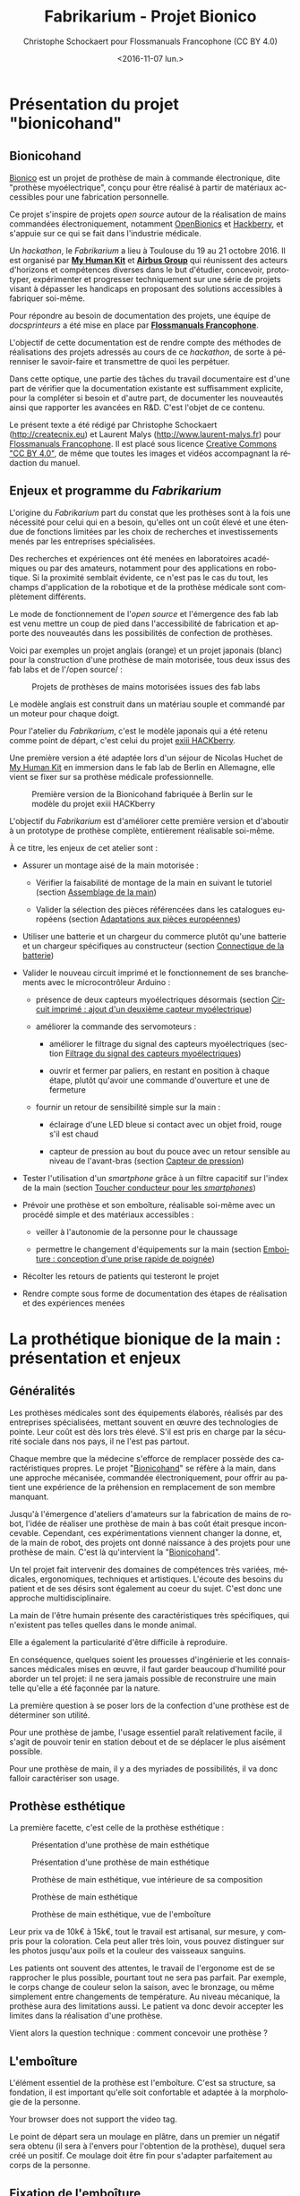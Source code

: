 #+TITLE: Fabrikarium - Projet Bionico
#+DATE: <2016-11-07 lun.>
#+AUTHOR: Christophe Schockaert pour Flossmanuals Francophone (CC BY 4.0)
#+EMAIL: Christophe.Schockaer@createcnix.eu
#+KEYWORDS: Prothèse,commande électronique, Bionico, Bionicohand, Fablab
#+DESCRIPTION: Hackathon sur la fabrication d'une prothèse de main commandée électroniquement
#+OPTIONS: ':nil *:t -:t ::t <:t H:3 \n:nil ^:{} arch:headline author:t c:nil
#+OPTIONS: creator:comment d:nil date:t e:t email:nil f:t inline:t num:t p:nil
#+OPTIONS: pri:nil stat:t tags:not-in-toc tasks:t tex:t timestamp:t toc:t
#+OPTIONS: todo:t |:t
#+CREATOR: <a href="http://www.gnu.org/software/emacs/">Emacs</a> 24.5.1 (<a href="http://orgmode.org">Org</a> mode 8.3.3)
#+EXCLUDE_TAGS: noexport
#+LANGUAGE: fr
#+SELECT_TAGS: export
#+OPTIONS: html-postamble:auto html-preamble:t tex:t
#+HTML_CONTAINER: div
#+HTML_HEAD:
#+HTML_DOCTYPE: <!DOCTYPE html>
#+HTML_HEAD_EXTRA:
#+HTML_INCLUDE_SCRIPTS:
#+HTML_INCLUDE_STYLE:
#+HTML_LINK_HOME:
#+HTML_LINK_UP:
#+HTML_MATHJAX:
#+INFOJS_OPT:

* Présentation du projet "bionicohand"
:PROPERTIES:
:ID:       201ee7a5-060b-4743-927f-0e11a2faec9b
:END:
** Bionicohand
[[https://bionico.org][Bionico]] est un projet de prothèse de main à commande électronique, dite
"prothèse myoélectrique", conçu pour être réalisé à partir de matériaux
accessibles pour une fabrication personnelle.

Ce projet s'inspire de projets /open source/ autour de la réalisation de
mains commandées électroniquement, notamment [[http://www.openbionics.com/][OpenBionics]] et [[http://exiii.jp/handiii-eng.html][Hackberry]], et
s'appuie sur ce qui se fait dans l'industrie médicale.

Un /hackathon/, le /Fabrikarium/ a lieu à Toulouse du 19 au 21
octobre 2016. Il est organisé par *[[http://myhumankit.org][My Human Kit]]* et *[[http://www.airbusgroup.com][Airbus Group]]* qui
réunissent des acteurs d'horizons et compétences diverses dans le but
d'étudier, concevoir, prototyper, expérimenter et progresser techniquement
sur une série de projets visant à dépasser les handicaps en proposant des
solutions accessibles à fabriquer soi-même.

Pour répondre au besoin de documentation des projets, une équipe de
/docsprinteurs/ a été mise en place par *[[https://www.flossmanualsfr.net/][Flossmanuals Francophone]]*.

L'objectif de cette documentation est de rendre compte des méthodes de
réalisations des projets adressés au cours de ce /hackathon/, de sorte à
pérenniser le savoir-faire et transmettre de quoi les perpétuer.

Dans cette optique, une partie des tâches du travail documentaire est
d'une part de vérifier que la documentation existante est suffisamment explicite,
pour la compléter si besoin et d'autre part, de documenter les
nouveautés ainsi que rapporter les avancées en R&D. C'est l'objet de
ce contenu.

Le présent texte a été rédigé par Christophe Schockaert
(http://createcnix.eu) et Laurent Malys (http://www.laurent-malys.fr)
pour [[https://www.flossmanualsfr.net/][Flossmanuals Francophone]]. Il est placé sous licence [[https://creativecommons.org/licenses/by-sa/4.0/][Creative
Commons "CC BY 4.0"]], de même que toutes les images et vidéos
accompagnant la rédaction du manuel.

** Enjeux et programme du /Fabrikarium/
L'origine du /Fabrikarium/ part du constat que les prothèses sont à la
fois une nécessité pour celui qui en a besoin, qu'elles ont un coût élevé
et une étendue de fonctions limitées par les choix de recherches et
investissements menés par les entreprises spécialisées.

Des recherches et expériences ont été menées en laboratoires académiques
ou par des amateurs, notamment pour des applications en robotique. Si la
proximité semblait évidente, ce n'est pas le cas du tout, les champs
d'application de la robotique et de la prothèse médicale sont complètement
différents.

Le mode de fonctionnement de l'/open source/ et l'émergence des fab lab est
venu mettre un coup de pied dans l'accessibilité de fabrication et apporte
des nouveautés dans les possibilités de confection de prothèses.

Voici par exemples un projet anglais (orange) et un projet japonais
(blanc) pour la construction d'une prothèse de main motorisée, tous deux
issus des fab labs et de l'/open source/ :

#+CAPTION: Projets de prothèses de mains motorisées issues des fab labs
#+attr_html: :width 70% :align center
[[file:medias/01_Presentation_projet/20161020_086.jpg]]


Le modèle anglais est construit dans un matériau souple et commandé par un
moteur pour chaque doigt.

Pour l'atelier du /Fabrikarium/, c'est le modèle japonais qui a été retenu
comme point de départ, c'est celui du projet [[http://exiii-hackberry.com][exiii HACKberry]].

Une première version a été adaptée lors d'un séjour de Nicolas Huchet de
[[http://myhumankit.org][My Human Kit]] en immersion dans le fab lab de Berlin en Allemagne, elle
vient se fixer sur sa prothèse médicale professionnelle.

#+CAPTION: Première version de la Bionicohand fabriquée à Berlin sur le modèle du projet exiii HACKberry
#+attr_html: :width 70% :align center
[[file:medias/01_Presentation_projet/20161021_018.jpg]]


L'objectif du /Fabrikarium/ est d'améliorer cette première version et
d'aboutir à un prototype de prothèse complète, entièrement réalisable
soi-même.

À ce titre, les enjeux de cet atelier sont :
  
  - Assurer un montage aisé de la main motorisée :

    - Vérifier la faisabilité de montage de la main en suivant le
      tutoriel (section [[id:8dfdeeca-f61d-4b87-bb17-fd181eb28fda][Assemblage de la main]])

    - Valider la sélection des pièces référencées dans les catalogues
      européens (section [[id:270d0ed0-a92d-4e38-a12f-da9025505914][Adaptations aux pièces européennes]])
  
  - Utiliser une batterie et un chargeur du commerce plutôt qu'une
    batterie et un chargeur spécifiques au constructeur (section
    [[id:796fc5ef-74e6-4532-96fc-9f96143dc6ba][Connectique de la batterie]])

  - Valider le nouveau circuit imprimé et le fonctionnement de ses
    branchements avec le microcontrôleur Arduino :

    - présence de deux capteurs myoélectriques désormais (section
      [[id:a9101e3a-3c08-429f-b4b1-100f3416e908][Circuit imprimé : ajout d'un deuxième capteur myoélectrique]])

    - améliorer la commande des servomoteurs :
      
      - améliorer le filtrage du signal des capteurs myoélectriques
        (section [[id:380943ba-f58e-44f6-847e-7af874e69afe][Filtrage du signal des capteurs myoélectriques]])

      - ouvrir et fermer par paliers, en restant en position à chaque
        étape, plutôt qu'avoir une commande d'ouverture et une de
        fermeture

    - fournir un retour de sensibilité simple sur la main :

      - éclairage d'une LED bleue si contact avec un objet froid, rouge
        s'il est chaud

      - capteur de pression au bout du pouce avec un retour sensible
        au niveau de l'avant-bras (section [[id:0ef446c9-d3b4-4bea-a8d5-da2c84c59175][Capteur de pression]])

  - Tester l'utilisation d'un /smartphone/ grâce à un filtre capacitif sur
    l'index de la main (section [[id:ba6ddd19-d271-4bf3-90f9-f8f2ceb04474][Toucher conducteur pour les /smartphones/]])

  - Prévoir une prothèse et son emboîture, réalisable soi-même avec un
    procédé simple et des matériaux accessibles :
  
    - veiller à l'autonomie de la personne pour le chaussage
  
    - permettre le changement d'équipements sur la main (section
      [[id:41d49b6a-e462-4640-b453-00591c6706e8][Emboiture : conception d'une prise rapide de poignée]])

  - Récolter les retours de patients qui testeront le projet

  - Rendre compte sous forme de documentation des étapes de réalisation et
    des expériences menées

* La prothétique bionique de la main : présentation et enjeux
** Généralités
Les prothèses médicales sont des équipements élaborés, réalisés par des
entreprises spécialisées, mettant souvent en œuvre des technologies de
pointe. Leur coût est dès lors très élevé. S'il est pris en charge par la
sécurité sociale dans nos pays, il ne l'est pas partout.

Chaque membre que la médecine s'efforce de remplacer possède des
caractéristiques propres. Le projet "[[http://bionico.org][Bionicohand]]" se réfère à la main,
dans une approche mécanisée, commandée électroniquement, pour offrir au
patient une expérience de la préhension en remplacement de son membre
manquant.

Jusqu'à l'émergence d'ateliers d'amateurs sur la fabrication de mains de
robot, l'idée de réaliser une prothèse de main à bas coût était presque
inconcevable. Cependant, ces expérimentations viennent changer la donne,
et, de la main de robot, des projets ont donné naissance à des projets
pour une prothèse de main. C'est là qu'intervient la "[[http://bionico.org][Bionicohand]]".

Un tel projet fait intervenir des domaines de compétences très variées,
médicales, ergonomiques, techniques et artistiques. L'écoute des besoins
du patient et de ses désirs sont également au coeur du sujet. C'est donc
une approche multidisciplinaire.

La main de l'être humain présente des caractéristiques très spécifiques,
qui n'existent pas telles quelles dans le monde animal.

Elle a également la particularité d'être difficile à reproduire.

En conséquence, quelques soient les prouesses d'ingénierie et les
connaissances médicales mises en œuvre, il faut garder beaucoup
d'humilité pour aborder un tel projet: il ne sera jamais possible de
reconstruire une main telle qu'elle a été façonnée par la nature.

La première question à se poser lors de la confection d'une prothèse est
de déterminer son utilité.

Pour une prothèse de jambe, l'usage essentiel paraît relativement facile,
il s'agit de pouvoir tenir en station debout et de se déplacer le plus
aisément possible.

Pour une prothèse de main, il y a des myriades de possibilités, il va donc
falloir caractériser son usage.

** Prothèse esthétique

La première facette, c'est celle de la prothèse esthétique :

#+CAPTION: Présentation d'une prothèse de main esthétique
#+attr_html: :width 70% :align center
[[file:medias/01_Presentation_projet/20161019_001.jpg]]

#+CAPTION: Présentation d'une prothèse de main esthétique
#+attr_html: :width 70% :align center
[[file:medias/01_Presentation_projet/20161019_002.jpg]]

#+CAPTION: Prothèse de main esthétique, vue intérieure de sa composition
#+attr_html: :width 70% :align center
[[file:medias/01_Presentation_projet/20161019_004.jpg]]

#+CAPTION: Prothèse de main esthétique
#+attr_html: :width 70% :align center
[[file:medias/01_Presentation_projet/20161019_005.jpg]]

#+CAPTION: Prothèse de main esthétique, vue de l'emboîture
#+attr_html: :width 70% :align center
[[file:medias/01_Presentation_projet/20161019_006.jpg]]


Leur prix va de 10k€ à 15k€, tout le travail est artisanal, sur mesure, y
compris pour la coloration. Cela peut aller très loin, vous pouvez
distinguer sur les photos jusqu'aux poils et la couleur des vaisseaux
sanguins.

Les patients ont souvent des attentes, le travail de l'ergonome est de se
rapprocher le plus possible, pourtant tout ne sera pas parfait. Par
exemple, le corps change de couleur selon la saison, avec le bronzage, ou
même simplement entre changements de température. Au niveau mécanique, la
prothèse aura des limitations aussi. Le patient va donc devoir accepter
les limites dans la réalisation d'une prothèse.

Vient alors la question technique : comment concevoir une prothèse ?

** L'emboîture

L'élément essentiel de la prothèse est l'emboîture. C'est sa structure, sa
fondation, il est important qu'elle soit confortable et adaptée à la
morphologie de la personne.

#+CAPTION: Présentation de l'importance de l'emboîture
#+attr_html: :controls controls :width 800
#+BEGIN_video
#+HTML: <source src="medias/01_Presentation_projet/20161019_021.mp4" type="video/mp4">
Your browser does not support the video tag.
#+END_video


Le point de départ sera un moulage en plâtre, dans un premier un négatif
sera obtenu (il sera à l'envers pour l'obtention de la prothèse), duquel
sera créé un positif. Ce moulage doit être fin pour s'adapter parfaitement
au corps de la personne.

** Fixation de l'emboîture

Il faut également travailler le système de fixation. En observant le
coude, en le palpant, nous pouvons observer trois pointes osseuses. 

Il y a le coude proprement dit, puis 2 épines sur le côté.  Ce sont des
zones très sensibles, qu'il va falloir décharger au maximum pour éviter
d'y mettre une pression.

Pour le système de fixation, c'est une pince qui sera utilisée, en
réalisant un accrochage en forme de fourche d'un côté du coude, puis un
troisième accrochage qui viendra fermer la fixation.

Ce maintien tient très bien, par contre, il n'est pas possible de
l'enlever. Or, c'est une opération fréquemment nécessaire.

Par ailleurs, la médecine n'est pas une science exacte. L'os n'obéit pas
aux mêmes règles mécaniques qu'une structure métallique et des vis. L'os
est quelque chose de vivant, il change en permanence. 

En effet, l'os est entouré d'une espèce de sac qui perméabilise le passage
des ostéophytes responsables de la production du calcium qui conduit l'os
à pousser. Si ce sac n'est plus présent, l'os va continuer de pousser,
donc il faut y remédier.

De plus, les moignons ont tendance à changer de volume selon les
conditions de l'environnement ou de l'organisme. Il faut également pouvoir
gérer les variations de volume chez le patient.

C'est le corps de l'emboîture qui sera en contact direct avec le moignon.

L'objectif principal dans la confection de la prothèse va être de veiller
à la répartition de pression. Il faudra éviter que des hyper-pressions
apparaissent à certains endroits, ce qui signifierait un manque de
pression ailleurs. Si le maintien est trop mou, ce n'est pas bon non plus.

Dans la main présentée ci-dessous, il apparaît (photo du milieu) qu'il y a
une partie rigide pour le corps de la main, une partie souple au niveau de
la main, et une autre partie partiellement souple au niveau de la jonction
entre la main et le poignet pour apporter une certaine flexibilité.

#+CAPTION: Prothèse de main esthétique, vue du dessus, avec aperçu de la fabrication
#+attr_html: :width 70% :align center
[[file:medias/01_Presentation_projet/20161019_090.jpg]]

#+CAPTION: Prothèse de main esthétique, fabrication intérieure
#+attr_html: :width 70% :align center
[[file:medias/01_Presentation_projet/20161019_088.jpg]]

#+CAPTION: Prothèse de main esthétique, vue de l'emboîture
#+attr_html: :width 70% :align center
[[file:medias/01_Presentation_projet/20161019_089.jpg]]


Le budget pour une telle prothèse peut aller jusqu'à 30.000 €. Sa durée de
vie d'une telle prothèse est de 3 à 5 ans, ensuite il faut la
renouveler. Ces coûts sont entièrement pris en charge par la sécurité
sociale.

La conception de la prothèse dépend également de l'endroit où elle sera
fixée. Aujourd'hui, les chirurgiens s'adressent de plus en plus souvent
aux prothésistes afin de déterminer le meilleur endroit pour
l'amputation. Ainsi, le choix dépendra à la fois des critères médicaux et
des critères mécaniques pour le prothésiste, sachant que pour lui, la
situation la plus facile à gérer, est celle où l'amputation a lieu entre
le tiers-moyen et le tiers-long.

La prothèse pourra avoir plusieurs fonctions. Esthétique ou utilitaire,
elle pourra également être motorisée. En fait, un patient utilisera
différents types de prothèse, selon l'activité. Le crochet est une
prothèse de travail, dont l'outil est interchangeable.

#+CAPTION: Prothèse de main utilitaire, d'apparence simple, elle remplit bien un usage fonctionnel jusqu'à une certaine force
#+attr_html: :width 70% :align center
[[file:medias/01_Presentation_projet/20161019_008.jpg]]

#+CAPTION: Prothèse de main utilitaire, mécanique à trois doigts
#+attr_html: :width 30% :align center
[[file:medias/01_Presentation_projet/20161019_027.jpg]]

#+CAPTION: Prothèse de main motorisée, à droite
#+attr_html: :width 30% :align center
[[file:medias/01_Presentation_projet/20161019_033.jpg]]

#+CAPTION: Réplique 3D d'une prothèse de main Michel-Angelo utilitaire
#+attr_html: :width 70% :align center
[[file:medias/01_Presentation_projet/20161019_030.jpg]]

Les deux dernières sont des mains motorisées, le tout premier modèle de
main à commande myoélectrique est apparu en 1967.

La main Michel-Angelo est une des plus coûteuse aujourd'hui. Les photos en
présentent une réplique 3D. Dans le modèle réel, elle est équipée de 3
moteurs: un moteur au sein de la main, un pour la rotation et un pour la
préhension.

#+CAPTION: Réplique 3D d'une prothèse de main Michel-Angelo, normalement équipée de 3 moteurs
#+attr_html: :width 30% :align center
[[file:medias/01_Presentation_projet/20161019_031.jpg]]

** Reproduire les mouvements de la mains

Dans la prise en compte du réalisme du mouvement de la main, il y a un
réel défi sur la rotation. En effet, les mouvements sont limités du fait
de la constitution des os et des muscles du bras et de la main. Le
mouvement de rotation de la main met en jeu un mouvement qui démarre dès
le début de l'avant-bras. 

Les deux os radius et cubitus sont parallèles au repos (c'est le cas de la
station bras tendus vers le bas), ils viennent se superposer l'un
au-dessus de l'autre au cours de la rotation.

C'est ce que vous pouvez voir sur la video et la série d'images qui suivent.


#+CAPTION: Démonstration des mouvements des os du bras représentés par des stylos
#+attr_html: :controls controls :width 800
#+BEGIN_video
#+HTML: <source src="medias/01_Presentation_projet/20161019_020.mp4" type="video/mp4">
Your browser does not support the video tag.
#+END_video

# NOTE: L'alignement pourrait se faire avec "display:inline-block",
# cependant ça a été sans succès, de même "float:left" n'améliore pas la
# situation
#
# => Voir http://stackoverflow.com/questions/24680030/align-images-side-by-side-in-html#24680165

#+attr_html: :width 30% :align left
[[file:medias/01_Presentation_projet/20161019_011.jpg]]
#+attr_html: :width 30% :align left
[[file:medias/01_Presentation_projet/20161019_012.jpg]]
#+attr_html: :width 30% :align left
[[file:medias/01_Presentation_projet/20161019_013.jpg]]
#+attr_html: :width 30% :align left
[[file:medias/01_Presentation_projet/20161019_014.jpg]]
#+attr_html: :width 30% :align left
[[file:medias/01_Presentation_projet/20161019_015.jpg]]
#+attr_html: :width 30% :align left
[[file:medias/01_Presentation_projet/20161019_016.jpg]]
#+attr_html: :width 30% :align left
[[file:medias/01_Presentation_projet/20161019_017.jpg]]
#+attr_html: :width 30% :align left
[[file:medias/01_Presentation_projet/20161019_018.jpg]]
#+CAPTION: Démonstration des mouvements des os du bras en photos
#+attr_html: :width 30% :align left :style display:inline
[[file:medias/01_Presentation_projet/20161019_019.jpg]]

#+begin_html
<br style="clear:both;" />
#+end_html

Les caractéristiques du mouvement induisent donc des contraintes
spécifiques à la tenue de la prothèse au bras:

#+CAPTION: Explications sur les spécificités des mouvements du bras
#+attr_html: :controls controls :width 800
#+BEGIN_video
#+HTML: <source src="medias/04_circuits_electriques/01_alimentation/20161019_021.mp4" type="video/mp4">
Your browser does not support the video tag.
#+END_video

** Capteurs musculaires

La commande d'une main motorisée se réalise à l'aide de capteurs
musculaires. Dans le corps, les signaux électriques musculaires ont pour
support les fibres musculaires, donc l'eau.

Ces signaux sont captés par des électrodes, qui vont pouvoir relayer le
signal électrique à un circuit de commande. Le circuit se comportera
différemment du mouvement corporel musculaire, le patient devra donc
s'habituer à manipuler la prothèse, ce qui nécessite une phase
d'apprentissage. Prendre un objet solide ou un objet fragile comme un
gobelet à café en plastique nécessitera un abord différent. La manoeuvre
couvre une grande amplitude de forces sur une petite plage d'action
musculaire, le contrôle du mouvement est donc subtil.

#+CAPTION: Commande d'un doigt motorisé au moyen d'un capteur musculaire
#+attr_html: :width 70% :align center
[[file:medias/01_Presentation_projet/20161019_019.jpg]]


Sur le plan des caractéristiques physiques pour le traitement du signal,
la tension des signaux musculaires est de l'ordre de 5µV. Donc, c'est très
petit et l'acquisition du signal est très sensible aux parasites
(proximité de transformateurs, de téléphones portables et autres sources
de perturbations potentielles).

Au niveau électronique, il faut donc utiliser un amplificateur
différentiel pour filtrer les signaux parasites en fonction de la longueur
d'onde du signal.

Sur la main myoélectrique, la pression de 10kg/cm2. Il y a également des
différences homme/femme à prendre en compte dans l'élaboration de la
prothèse.

Il faut également savoir que depuis le bras, il n'est pas possible de
capter les signaux pour tous les doigts, il n'y a pas un signal par
muscle, le mouvement corporel se répartit autrement dans le jeu des
tendons du bras et de la main.

Dans le monde des prothèses motorisées, il se fait aussi des retours de
sensibilité, qui permette de rendre compte d'un ressenti de ce qui est
pris en main.

Et parmi les particularités que le patient a à prendre compte, il y a la
sensation fantôme. C'est une sensation nerveuse qui se réveille à un
endroit que le cerveau interprète comme là où le membre était présent
auparavant. C'est assez troublant et fait également l'objet d'un
apprentissage.

Dans la répartition, il y a un choix : 50% des gens portent des
prothèses, et 50% n'en portent pas.

* Montage de la main
** Plans de la main Bionico, composants et documentation existante
Le projet est présenté et documenté sur http://myhumankit.org et
http://bionico.org.

Celui-ci s'appuie sur le projet japonais [[http://exiii-hackberry.com][exiii HACKberry]].

Les plans pour la réalisation des pièces par impression 3D sont
disponibles au format STL sur la plate-forme GitHub:
https://github.com/exiii/HACKberry.

Pour le /hackathon/ du /Fabrikarium/, les pièces imprimées ont été
commandées chez /Würth Industries/, qui les a fabriquées sur une machine
/Dimension/ de /Stratasys/, machine de qualité industrielle.

Au niveau des finitions, le résultat sur ce type de machine est bien plus
fin que sur une imprimante de bureau 3D qui pourra présenter des bavures à
certains endroits.

Pour ce qui est des pièces et composants du commerce, il a fallu trouver
la correspondance européenne par rapport à celles référencées dans le
projet au Japon. En conséquence, les caractéristiques ne seront pas
entièrement identiques.

Plusieurs manuels d'assemblage sont à disposition:

- le tutoriel de [[https://www.myhumankit.org][My Human Kit]] réalisé par Nicolas Huchet lors d'une
  résidence à Berlin (en français et en anglais) :
  http://myhumankit.org/tutoriels/main-hackberry-exiii/
- [[http://exiii-hackberry.com/dw/doku.php?id%3Dhow_to_assemble][la documentation en anglais et japonais d'exiii]], l'équipe japonaise
  qui développe le projet HACKberry original. Sur la partie mécanique
  elle est principalement constituée de vues 3d pour chaque étape du
  montage, avec des références précises de chaque pièce à utilisée. La
  documentation qui nous intéresse lors du /Fabrikarium/ est séparée en
  3 pages :
  - [[http://exiii-hackberry.com/dw/doku.php?id%3Dhow_to_assemble:circuit][réalisation du circuit et téléversement du code]],
  - [[http://exiii-hackberry.com/dw/doku.php?id%3Dhow_to_assemble:fingers][assemblage des doigts]],
  - [[http://exiii-hackberry.com/dw/doku.php?id%3Dhow_to_assemble:hand][assemblage de la main]].

Sur le dépôt github du projet, on trouveras également :
- la liste des pièces (BOM = /bills of material/)
- les sources du programme arduino
- les schémas des circuits imprimés 
- les fichiers des pièces à imprimer (.stl)
- les fichiers d'assemblage au formats step et igs.

Ces derniers fichiers sont particulièrement intéressants pour le
montage car ils permettent de visualiser l'assemblage complet de
toutes les pièces qu'il s'agisse de pièces imprimées, de pièces
mécaniques conventionnelles (vis, entretoise...) ou d'électronique. Le
format Step est un standard ouvert qui peut être lu par le logiciel de
CAO libre [[http://www.freecadweb.org][FreeCAD]].

La documentation ici présente fournira un mode d'emploi qui viendra
compléter les informations qui pourraient manquer dans ces guides. 

Elle s'attardera également sur les différences et difficultés
particulières rencontrées lors du montage des deux mains au
/Fabrikarium/. Ces différences ont deux causes principales :
-  elles peuvent être dûes à des composants non disponibles en Europe,
   et pour lesquels l'adaptation avec des produits disponibles plus
   localement est un objectif du workshop,
-  elles peuvent être dues à des erreurs de commandes, auquel cas les
   solutions trouvées lors du workshop seront tout de même détaillées.

Les nouveautés ou nouvelles fonctionnalités mises en places lors du
/Fabrikarium/ seront l'objet des chapitres suivants.

Deux mains (rouge et jaune) sont montées en parallèle par chacune des
équipes avec quelques différences dans les solutions trouvées.
   
#+CAPTION: Les deux mains montées lors du Fabrikarium (sans les servomoteurs ni l'électronique)
#+attr_html: :width 70% :align center
[[file:medias/laurent/PA193408.JPG]]
  
** Assemblage de la main
   :PROPERTIES:
   :ID:       8dfdeeca-f61d-4b87-bb17-fd181eb28fda
   :END:
*** Identification des pièces
Une première étape pour organiser le travail d'assemblage est d'identifier
et rassembler les pièces dont nous aurons besoin pour la réalisation.

Par méthode, les pièces seront regroupées pour chaque doigt :

#+CAPTION: Regroupement des pièces pour la construction de la main
#+attr_html: :width 70% :align center
[[file:medias/02_montage_mecanique/01_plan_disposition_pieces/20161019_046.jpg]]

Attention à séparer le doigt de l'index, qui a une rainure
supplémentaire au milieu :

#+CAPTION: Repérage de l'index au moyen de la rainure
#+attr_html: :width 70% :align center
[[file:medias/02_montage_mecanique/01_plan_disposition_pieces/20161019_109.jpg]]

L'ensemble des photos pour l'organisation des pièces est disponible
sous [[file:medias/02_montage_mecanique/01_plan_disposition_pieces]].
*** Montage des doigts et de la main
Le montage des doigts et de la main est décrit dans le tutoriel
[[http://myhumankit.org][My Human Kit]]:

- http://myhumankit.org/tutoriels/main-hackberry-exiii/#step-7

- http://myhumankit.org/tutoriels/main-hackberry-exiii/#step-8

- http://myhumankit.org/tutoriels/main-hackberry-exiii/#step-9

- http://myhumankit.org/tutoriels/main-hackberry-exiii/#step-10


Au cours du /Fabrikarium/, une série de photos sur le montage ont été
prises : "file:medias/02_montage_mecanique/02_montage_main".

A noter que dans le modèle commandé pour l'atelier, les doigts ont été
regroupés par couleurs selon les parties de la main. L'esthétique s'en
retrouve différente et a pour effet de faciliter le repérage des pièces.

Au travers de ces photos, les particularité suivantes sont
mises en évidence :

 - forer les pièces pour les agrandir : certains trous doivent être
   agrandis pour être à dimension des axes

 - Assemblage des axes dans les entretoises, visser avec précaution: les
   pièces sont en plastique, il ne faut pas serrer trop fort pur ne pas
   déformer les pièces et l'entretoise (le passage des vis et axes), mais
   suffisamment pour que l'assemblage tienne

 - Montage de l'index

 - Montage des 4 doigts pour la paume

 - Montage du pouce : celui-ci est légèrement différent par rapport au
   tutoriel, il y a deux pièces circulaires à "sertir" entre elles, là où
   le tutoriel désignait 2 pièces également, mais conçues autrement (l'une
   avec un double anneau, l'autre avec un anneau simple)

 - Montage de la main en réservant la place pour l'accueil des moteurs

** Adaptations aux pièces européennes
   :PROPERTIES:
   :ID:       270d0ed0-a92d-4e38-a12f-da9025505914
   :END:
*** les vis
Le premier problème rencontré par les deux équipes est la casse
d'entretoises en plastiques et de pas de vis. Il s'agit sans doute
d'un problème de commande : les vis utilisées ont un diamètre de
2.2mm au lieu de 2mm. De plus, il est précisé dans la documentation
en anglais qu'il s'agit de vis autoforeuse ("tapping screw") ce qui
n'était pas le cas des vis utilisées lors de ce montage.
    
#+attr_html: :width 70% :align center
#+CAPTION: Agrandissement du trou d'une des entretoise en plastique cassée
[[file:medias/laurent/PA193393.JPG]]
   
Compte tenu de la précision de l'impression 3d, il est de toute façon
nécessaire d'agrandir les perçages de vis. Cet agrandissement se fera
donc avec un forêt de 2,2mm, voire 2,4mm, au lieu du foret de 2mm
préconisé dans les tutoriels.
    
*** les entretoises
   
Les 6 entretoises métalliques ("Metal Collar" dans la BOM) utilisées
pour les glissement des axes au niveaux des phalanges et des bielles
n'ont pas le même diamètres que celles du projet original.
   
Cela concerne les pièces :
-  HbFingerMainCouplerLink
-  HbMiddle-RingCouplerLink
-  HbRing-LittleCouplerLink
   

Il faut donc agrandir les trous qui doivent les recevoir. 
   
- On commence par percer à 3,8mm à la perceuse à colonne
#+attr_html: :width 70% :align center
#+CAPTION: Perçage à 3.8mm toujours un peu trop petit malgré le chauffage de la pièce
[[file:medias/laurent/PA193399.JPG]]
 
- Le trou est ensuite agrandi puis chanfreiné du côté où on introduit
  l'entretoise
#+attr_html: :width 70% :align center
#+CAPTION: Agrandissement à 4mm
[[file:medias/laurent/PA193402.JPG]]
 
#+attr_html: :width 70% :align center
#+CAPTION: Les outils pour percer, puis chanfreiner
[[file:medias/laurent/PA193404.JPG]]
 
- L'entretoise est ensuite insérée "à la presse", avec l'aide de
  l'étau de la perceuse à colonne.
  
#+attr_html: :width 70% :align center
#+CAPTION: Insertion à la presse
[[file:medias/laurent/PA193401.JPG]]
 
À terme, il faudrait donc agrandir les trous dans les modèles
géométriques pour que les pièces imprimées soient directement adaptées
à ces entretoires.
  
En raison du diamètre des vis (2,2mm au lieu de 2mm), il est également
nécessaire d'agrandir, à la perceuse à colonne, le diamètre intérieur
des bagues à 2,2mm.
  
*** Les axes de rotations des doigts
# TODO ref bom    
Les axes qui permettent l'articulation entre la paume et les doigts
font 16mm au lieu de 15mm comme précisés dans la BOM. Il s'agit de la
référence Shaft "d2L15" dans la BOM et "HbFingerPosture01" dans les
fichiers 3d.

Il est donc nécessaire de les limer. À voir si des axes de 15mm sont
disponibles dans le commerce, ou si des axes de 14mm qui seraient
disponibles pourraient suffire pour les remplacer.

*** Problème du gros servomoteur (index)

Les dimensions ont l'air correctes mais il y a juste une petite
excroissance qu'il suffit de limer

#+attr_html: :width 70% :align center
#+CAPTION Limage de l'excroissance à la dremel (1)
[[file:medias/laurent/PA193410.JPG]]
  
#+attr_html: :width 70% :align center
#+CAPTION Limage de l'excroissance à la dremel (1)
[[file:medias/laurent/PA193412.JPG]]
    
Un autre problème est plus critique : les servomoteurs commandés
(modèle SM-S4303R) sont continus, et tournent à 360° sans butée
mécanique. Il n'est donc pas possible de connaître leur position
absolue et ils sont inutilisables pour la main bionique. Ils sont
remplacés par un modèle Hitec FS-5106B.
     
*** Gros problèmes des petits servomoteurs (pouce et auriculaire)
    
Les petits servomoteurs disponibles pour le /Fabrikarium/ (modèle
TGY-90S) ne sont pas aux bonnes côtes : 3 mm de plus dans l'épaisseur
(dans l'axe de l'arbre du servo).  Il a donc fallu adapter leur
fixation à la paume et leur liaison au niveau de l'arbre de sortie.
    
Finalement, nous avons pu récupérer un autre servomoteur (modèle
SM-S2309S), dont les dimensions sont plus proches de celles attendues
s'adapte correctement pour l'auriculaire. Il a donc été utilisé sur
une des deux mains.

#+attr_html: :width 70% :align center
#+CAPTION: Deux modèles de servomoteurs : le TGY-90S (à droite) s'adapte difficilement, le modèle SM-S2309S un peu mieux.
[[file:medias/laurent/PA193424.JPG]]

(aparté lexicale : on appelle "bras" ou "croix" la petite bielle fixée
directement sur la sortie du servomoteur)
    
**** Du côté du pouce 

Il y a de la place pour décaler la fixation de la sortie du servo du
côté du pouce. Pour éviter de changer l'axe de rotation du pouce, nous
avons un petit peu usiné à la dremel la partie de la paume à laquelle
est fixée de bras du servomoteur.

#+attr_html: :width 70% :align center
#+CAPTION: Usinage de la paume pour ajuster l'axe de rotation du pouce
[[file:medias/laurent/PA193418.JPG]]
     
Il a également fallu arrondir certains angles des languettes de
fixation du servomoteur

#+attr_html: :width 70% :align center
#+CAPTION: Arrondissement des languettes de fixations du servomoteur
[[file:medias/laurent/PA193420.JPG]]
   
Une cale formée par deux petits morceaux d'une croix en plastique de servo
superposée à été intercalée. D'abord maintenu en place à l'adhésif
double face, elle est finalement fixée avec de la colle cyanoacrylate
(super glue).
   
#+attr_html: :width 70% :align center
#+CAPTION: Fixation de l'arbre du servomoteur à la paume, vue 1
[[file:medias/laurent/PA193421.JPG]]
   
#+attr_html: :width 70% :align center
#+CAPTION: Fixation de l'arbre du servomoteur à la paume, vue 2
[[file:medias/laurent/PA193422.JPG]]
      
De part sa position, le servo du pouce bloque d'accès au port usb de
l'arduino et gêne légèrement celui du jack.
     
**** Du côté de l'auriculaire

Il parait compliqué de reculer le servo pour conserver l'axe de la
grande bielle. Nous avons donc choisi de l'avancer, pour faire passer
la bielle de l'autre côté de la croix du servo moteur. Les deux
surfaces sur lesquelles est fixée le servo ont donc été déplacées de
6mm et le fond de 3mm (sauf que la différence a été oubliée lors de la
modification de la pièce, il a donc fallu réusiner le fond de 3mm).

La pièce HBMotorHolder01 a donc été modifiée avec blender et
réimprimée en blanc.

#+attr_html: :width 70% :align center
#+CAPTION: Les modifications effectuées sur le support du servomoteur de l'auriculaire
[[file:medias/laurent/support_servo_fleche.png]]

#+attr_html: :width 70% :align center
#+CAPTION: Il a fallu réusiner le fond qui avait été déplacé de 6mm au lieu des 3 prévus
[[file:medias/laurent/PA193427.JPG]]


#+attr_html: :width 70% :align center
#+CAPTION: Le servo monté sur son nouveau support
[[file:medias/laurent/PA193430.JPG]]
         

#+attr_html: :width 70% :align center
#+CAPTION: Le nouveau support du servo monté sur la paume
[[file:medias/laurent/PA193430.JPG]]
     
L'illustration suivante permet de bien voir la différence pour la
fixation de la bielle de l'auriculaire : à gauche le montage d'origine
avec le bras à l'intérieur, du côté du servo ; à droite le montage
avec le servo plus large, le bras est fixé à l'extérieur.

#+attr_html: :width 70% :align center
#+CAPTION: Le nouveau support du servo monté sur la paume
[[file:medias/laurent/servo_auriculaire_bielle.jpg]]
             
La nouvelle pièce ne s'insère pas entièrement dans l'ouverture de la
carte électronique, ce qui n'empêche heureusement pas de fermer le
capot supérieur de la main.
   
** Montage des servomoteurs
*** Protection des servomoteurs
C'est l'opération décrite à l'étape 8 du tutoriel :
http://myhumankit.org/tutoriels/main-hackberry-exiii/#step-11.

Au préalable, enlever le cache du servomoteur.

L'opération consiste à couper le fil du moteur (rouge), pour insérer un
fusible réarmable. Son principe de fonctionnement est qu'il coupe
brusquement lorsqu'il atteint une une certaine température, qui correspond
à un courant donné.

La connexion est réalisée par brasage (voir "[[id:f9906297-5bb5-42ea-ac9a-005934edcfec][Brasure et soudure]]"), puis
elle sera protégée en utilisant un isolant rétractable, qui a la
particularité de se resserrer en chauffant.

Il y a 2 petits moteurs ainsi, un pour le pouce, et un pour les trois
doigts. Ensuite, il y a un plus gros moteur pour l'index.

Les prises de vue réalisées au cours du /Fabrikarium/ sont sous
"file:medias/03_montage_moteurs/01_protection_moteurs".
*** Test des servomoteurs
Après modification, chacun des servomoteurs sera testé après branchement du
microcontrôleur Arduino pour s'assurer qu'il répond aux commandes.

Ces essais sont réalisés au moyen de l'environnement de développement
(IDE) Arduino. Dans l'application, il y a un menu spécifique pour tester
un servomoteur: le processeur commande le moteur qui y est branché, il
mène le moteur tout le long de sa course dans un sens, puis dans l'autre.

L'idéal serait d'utiliser un outil de test de modélisme, qui serait plus
fin, mais l'IDE Arduino permet de faire ça, très simplement.
*** Installation des servomoteurs
Les servomoteurs sont logés dans leur emplacement dans la main.

Ce sont les opérations décrites aux étapes:

- http://myhumankit.org/tutoriels/main-hackberry-exiii/#step-13

- http://myhumankit.org/tutoriels/main-hackberry-exiii/#step-14

- http://myhumankit.org/tutoriels/main-hackberry-exiii/#step-15

Avant de les installer, il faut qu'ils soient configurés en butée. Pour
cela, tourner le moteur sens antihoraire jusqu'à la butée et mettre le
moteur dans son emplacement. Attention, il y a risque de casse si la butée
ne correspond pas à la fin de course.

Les clichés pris au cours du /Fabrikarium/ sont sous
"file:medias/03_montage_moteurs/02_installation_moteurs".

* Réalisation et modifications de l'électronique
** Alimentation
Le circuit d'alimentation assure l'approvisionnement en électricité des
composants électriques et électroniques de la [[http://www.bionico.org][Bionicohand]]. 
*** Connectique de la batterie
    :PROPERTIES:
    :ID:       796fc5ef-74e6-4532-96fc-9f96143dc6ba
    :END:
La "Bionico Hand" sera alimentée par une batterie de 8.4V, disponible
dans le commerce avec son chargeur qui se connecte à un port USB.

Pour ce faire, il est prévu que la batterie d'alimentation vienne se
brancher à un circuit imprimé en PCB au moyen d'une prise
/jack/. C'est sur ce circuit que viendront se brancher le microcontrôleur
Arduino, les capteurs, et les interrupteurs de commande.

Il est nécessaire de trouver un moyen pour brancher cette batterie au
câble d'alimentation de la prise /jack/.

Pour gagner de la place et faciliter la construction, ce câble sera
soudé directement aux connecteurs de la batterie, en veillant à
déposer une brasure suffisamment fine pour pouvoir placer la batterie
dans le chargeur en conservant son branchement.

La video qui suit explique la réflexion qui a été menée pour aboutir à
la solution pour le branchement de la batterie.

#+CAPTION: Réflexion et présentation des moyens de branchement de la batterie
#+attr_html: :controls controls :width 800
#+BEGIN_video
#+HTML: <source src="medias/04_circuits_electriques/01_alimentation/20161020_037.mp4" type="video/mp4">
Your browser does not support the video tag.
#+END_video


Pour réaliser le branchement, il faut déterminer la polarité des fils
reliés au /jack/, sachant que la polarité positive du /jack/ est dans
le conducteur intérieur et la polarité négative dans le conducteur
extérieur.

#+CAPTION: Test des polarités du fil connecté à la prise /jack/
#+attr_html: :width 70% :align center
[[file:medias/04_circuits_electriques/01_alimentation/20161020_043.jpg]]


#+CAPTION: Test des polarités du fil connecté à la prise /jack/
#+attr_html: :width 70% :align center
[[file:medias/04_circuits_electriques/01_alimentation/20161020_045.jpg]]

A l'aide d'un multimètre, marquer le fil positif en mesurant que la
résistance est nulle (contact établi) lorsque le multimètre est branché
sur la broche positive. Souvent, le multimètre émet un /beep/ sonore
dans cette configuration pour signaler le contact franc.

Ensuite, sur la batterie qui comporte 4 connecteurs, il faudra
identifier la borne "*+*" pour y souder le fil positif relié au
/jack/ et la borne "*-*" pour y souder la masse.

#+CAPTION: Repérage des bornes "+" et "-" identifiées sur la batterie
#+attr_html: :width 70% :align center
[[file:medias/04_circuits_electriques/01_alimentation/20161020_048.jpg]]

#+CAPTION: Test des polarités du fil connecté à la prise /jack/
#+attr_html: :width 70% :align center
[[file:medias/04_circuits_electriques/01_alimentation/20161020_046.jpg]]

Une fois les bornes positive et négative clairement identifées, il
faudra y souder les fils correspondant reliés à la prise /jack/:

#+CAPTION: Fils de la prise /jack/ soudés sur les bornes adéquates de la batterie
#+attr_html: :width 70% :align center
[[file:medias/04_circuits_electriques/01_alimentation/20161020_049.jpg]]


A l'issue de l'opération, tester que la batterie ainsi équipée
s'ajuste dans le chargeur et que la charge est effective (la /LED/ du
chargeur devient rouge pour indiquer que la batterie est en charge,
pourvu qu'elle n'ait pas été chargée au préalable).

Enfin, solidariser les fils sur le côté externe de la batterie.

L'ensemble des photos et vidéos se rapportant au branchement de la
batterie sont disponibles à l'emplacement
"file:medias/04_circuits_electriques/01_alimentation/".
*** Confection d'un régulateur de tension
:PROPERTIES:
:ID:       1d7e3fb5-49dc-4630-9ce3-e7fc2e452418
:END:
A l'entrée du circuit, c'est une batterie de 8.4V qui sera
positionnée.

Or, les équipements électroniques pour notre main doivent être
alimentés par une tension de 5V.

Pour obtenir une tension d'entrée de 5V pour le circuit de la main, il
faudra donc placer un régulateur. Le domaine de fonctionnement de la
batterie se situe entre 8.4V et 7.2V (2*3.6V) à minimum de charge
(après quoi, la tension chute rapidement).

Dans un tel montage, la différence de puissance correspondant à la
conversion de tension entre l'entrée et la sortie sera dissipée en
chaleur.

Puisque la tension minimale de fonctionnement de la batterie sera de
7.2V, il y a donc 2V de marge. Pour un meilleur rendement énergétique,
il pourra être envisagé de choisir une batterie plus faible s'il
existe dans le commerce des modèles aussi pratiques d'utilisation que
celui qui a été trouvé.
 
Au cours du /Fabrikarium/, le régulateur conçu pour la "Bionico Hand"
a été construit à partir d'un un régulateur linéaire à 5V, de référence
"7805" et du circuit suivant :

- un dissipateur a été monté sur celui-ci pour dissiper la chaleur
  résultant de la conversion de tension excédentaire

- en amont et en aval deux capacités de filtrage ont été ajoutés, une
  chimique polarisée (1000µF, cylindre, qui gère l'appel de courant)
  et une céramique (100 nF, filtre les petits parasites, appels de
  courant)

Le circuit est représenté sur les photos qui suivent.

#+CAPTION: Circuit de montage pour le régulateur de tension 5V - composants
#+attr_html: :width 70% :align center
[[file:medias/04_circuits_electriques/02_regulateur_tension/20161020_015.jpg]]

#+CAPTION: Circuit de montage pour le régulateur de tension 5V - connexions
#+attr_html: :width 70% :align center
[[file:medias/04_circuits_electriques/02_regulateur_tension/20161020_016.jpg]]


Une video montre le travail de brasure pour souder les composants et
réaliser le circuit de connexion:

#+CAPTION: Soudure des composants et dessin du circuit du régulateur de batterie
#+attr_html: :controls controls :width 800
#+BEGIN_video
#+HTML: <source src="medias/04_circuits_electriques/02_regulateur_tension/20161020_024.mp4" type="video/mp4">
Your browser does not support the video tag.
#+END_video

Vous trouverez quelques conseils pour obtenir une bonne brasure à la
section "[[*Brasure%20et%20soudure][Brasure et soudure]]".

A l'issue du montage, le régulateur devra être testé. Pour cela, il
faudra utiliser une alimentation stabilisée, réglée à 8V, qui se situe
dans la plage de tension attendue de la batterie dans son domaine de
fonctionnement.

A l'aide d'un multimètre, deux mesures seront faites. Dans un premier
temps, à l'entrée du circuit, pour vérifier que la tension de 8V
commandée est bien présente. Ensuite, dans un deuxième temps, vérifier
que la tension indique 5V stabilisés à la sortie du circuit.

L'ensemble des photos et vidéos disponibles pour la confection du
régulateur de tension sont rassemblées dans le dossier
"file:medias/04_circuits_electriques/02_regulateur_tension/".

** Circuit imprimé : ajout d'un deuxième capteur myoélectrique
   :PROPERTIES:
   :ID:       a9101e3a-3c08-429f-b4b1-100f3416e908
   :END:
Le circuit imprimé (PCB) a été conçu pour accueillir les équipements de
commande et contrôle des moteurs de la [[http://www.bionico.org][Bionicohand]], dont le microcontrôleur
Arduino, ainsi que le circuit d'alimentation pour la fourniture en
énergie.

Le schéma du PCB a été revu par rapport au projet [[http://exiii-hackberry.com][exiii HACKberry]] pour
permettre l'installation d'un capteur supplémentaire. Il en découle
une utilisation différente des bornes du microcontrôleur Arduino, d'où
un [[id:ddff0242-6a58-4bcd-852e-1e865a3dea7a][nouvel adressage à prévoir entre le microcontrôleur et le circuit]].

*** Branchement des éléments du circuit imprimé
Comme indiqué dans la rubrique "[[id:f9906297-5bb5-42ea-ac9a-005934edcfec][brasure et soudure]]", les éléments à fixer
au circuit imprimé le seront en commençant par les plus petits.

Les différentes phases d'assemblage sont présentées dans le [[https://fr.wikipedia.org/wiki/Brasage][tutoriel My
Human Kit - étape 16]].

La première photo présente le circuit PCB et les composants à assembler,
que nous avons ici pour le /Fabrikarium/ :

#+CAPTION: Éléments à assembler au circuit imprimé PCB
#+attr_html: :width 70% :align center
[[file:medias/04_circuits_electriques/03_circuit_imprimé_PCB/20161019_290.jpg]]

#+CAPTION: Poste à souder
#+attr_html: :width 70% :align center
[[file:medias/04_circuits_electriques/03_circuit_imprimé_PCB/20161019_310.jpg]]


Les photos 2, 3 et 8 présentent l'installation du /jack/ pour
l'alimentation.

Les photos 4 à 7 présentent l'assemblage du bouton de commande on/off, des
borniers (/pin header/ ou /têtes de broches/) mâles et femelles et des
boutons de commande.


1. Installation du bouton on/off :

#+CAPTION: Présentation de l'interrupteur on/off
#+attr_html: :width 70% :align center
[[file:medias/04_circuits_electriques/03_circuit_imprimé_PCB/20161019_297.jpg]]

#+CAPTION: Mise en place de l'interrupteur on/off
#+attr_html: :width 70% :align center
[[file:medias/04_circuits_electriques/03_circuit_imprimé_PCB/20161019_296.jpg]]

#+CAPTION: Interrupteur on/off en place
#+attr_html: :width 70% :align center
[[file:medias/04_circuits_electriques/03_circuit_imprimé_PCB/20161019_295.jpg]]

#+CAPTION: Présentation de la brasure par revers pour l'interrupteur on/off, en le maintenant en place
#+attr_html: :width 70% :align center
[[file:medias/04_circuits_electriques/03_circuit_imprimé_PCB/20161019_298.jpg]]

#+CAPTION: Brasage de l'interrupteur on/off par revers
#+attr_html: :width 70% :align center
[[file:medias/04_circuits_electriques/03_circuit_imprimé_PCB/20161019_298.jpg]]


2. Assemblage des borniers pour la commande des moteurs et pour accueillir
   le microcontrôleur Arduino (selon leur positionnement, ils pourront être
   coupés a posteriori pour disposer d'un meilleur maintien) :

#+CAPTION: Présentation du bornier pour le microcontrôleur Arduino sur le circuit
#+attr_html: :width 70% :align center
[[file:medias/04_circuits_electriques/03_circuit_imprimé_PCB/20161019_311.jpg]]

#+CAPTION: Brasage du bornier par revers, bien posé sur la table
#+attr_html: :width 70% :align center
[[file:medias/04_circuits_electriques/03_circuit_imprimé_PCB/20161019_306.jpg]]

#+CAPTION: Brasage du bornier par revers, de plus près
#+attr_html: :width 70% :align center
[[file:medias/04_circuits_electriques/03_circuit_imprimé_PCB/20161019_325.jpg]]

#+CAPTION: Présentation du bornier pour la commande des moteurs
#+attr_html: :width 70% :align center
[[file:medias/04_circuits_electriques/03_circuit_imprimé_PCB/20161019_312.jpg]]

#+CAPTION: Assemblage complet des borniers et du /jack/ femelle pour l'alimentation
#+attr_html: :width 70% :align center
[[file:medias/04_circuits_electriques/03_circuit_imprimé_PCB/20161020_054.jpg]]


3.Installation des boutons de commande :

#+CAPTION: Assemblage des boutons de commande pour terminer cette face du PCB
#+attr_html: :width 70% :align center
[[file:medias/04_circuits_electriques/03_circuit_imprimé_PCB/20161020_053.jpg]]


Les photos 9 à 12 du tutoriel My Human Kit concernent le [[id:1d7e3fb5-49dc-4630-9ce3-e7fc2e452418][régulateur de
tension que nous avons revu au cours du /Fabrikarium/]]. Nous ne les
reverrons pas ici.

Pour visualiser l'ensemble des photos sur le montage du circuit imprimé,
se référer au contenu du dossier
[[file:medias/04_circuits_electriques/03_circuit_imprimé_PCB]].

*** Deux approches pour la connexion des capteurs
:PROPERTIES:
:ID:       b185de0b-b4c6-40cd-be0b-a26b704dd4d6
:END:

Dans le projet original, il était prévu une prise /mini-jack/ stéréo, qui
permettait donc de relayer une masse, une tension d'alimentation et un
signal.

Par rapport au projet [[http://exiii-hackberry.com][exiii HACKberry]], la [[http://www.bionico.org][Bionicohand]] prévoit d'utiliser
deux capteurs afin d'étendre les possibilités de pilotage de la main
commandée électroniquement.

Pour pouvoir brancher un deuxième capteur, le circuit imprimé a été repensé
pour faire sortir les deux signaux de capteur vers le /mini-jack/ stéréo,
en se passant de l'alimentation qui sera réalisée de manière externe au
moyen de deux piles Lithium-Ion. Une autre possibilité serait de prévoir
un /mini-jack/ à 4 connecteurs, comme il en existe pour les branchements
d'écouteurs avec microphone.

Il en résulte deux montages possibles pour les capteurs.

***** Alimentation externe
Le premier montage consiste à utiliser une alimentation externe pour les
capteurs, puisque celle-ci n'est pas piquée sur le circuit principal.

#+CAPTION: Dispositif d'alimentation externe par 2 piles Lithium CR2032 pour le capteur
#+attr_html: :width 30% :align center
[[file:medias/04_circuits_electriques/04_connectique_capteurs_alim_externe/20161019_303.jpg]]

#+CAPTION: Installation du bornier de connexion sur le capteur par brasage
#+attr_html: :width 70% :align center
[[file:medias/04_circuits_electriques/04_connectique_capteurs_alim_externe/20161019_301.jpg]]

#+CAPTION: Assemblage du circuit du capteur au circuit d'alimentation externe
#+attr_html: :width 70% :align center
[[file:medias/04_circuits_electriques/04_connectique_capteurs_alim_externe/20161019_314.jpg]]

#+CAPTION: Réalisation de la connectique pour l'ensemble capteur/alimentation
#+attr_html: :width 70% :align center
[[file:medias/04_circuits_electriques/04_connectique_capteurs_alim_externe/20161019_314.jpg]]

***** Alimentation sur la carte et circuit de stabilisation
L'autre approche consiste à utiliser l'alimentation de la carte pour les
deux capteurs, en utilisant un /mini-jack/ à 4 connecteurs.

Au cours du /Fabrikarium/, le /mini-jack/ stéréo prévu n'était pas
disponible de toutes façons. Pour s'en passer, les capteurs ont donc été
reliés directement au PCB au moyen de fils. Ce qui a également permis de
tester le branchement à 4 connexions, une masse, une alimentation et deux
signaux.

L'alimentation du capteur a été puisée directement à partir de la tension
positive du PCB plutôt qu'à partir d'une alimentation supplémentaire. Cela
permet de s'affranchir de gérer des sources d'énergies additionnelles
chacune avec leur cycle de vie propre.

Les deux capteurs sont connectés l'un à l'autre, pour relayer la tension
d'alimentation. De plus, un circuit de stabilisation a été monté pour
filtrer le bruit et transmettre un meilleur signal au microcontrôleur Arduino
pour le traitement de l'information.

#+CAPTION: Vue des deux capteurs connectés l'un à l'autre pour partager la même alimentation
#+attr_html: :width 70% :align center
[[file:medias/04_circuits_electriques/05_connectique_capteurs_seuls_stabilises/20161021_016.jpg]]

#+CAPTION: Schéma du circuit de stabilisation avec grandeurs physiques des composants.
#+attr_html: :width 70% :align center
[[file:medias/04_circuits_electriques/05_connectique_capteurs_seuls_stabilises/20161021_017.jpg]]

Le circuit de stabilisation est un circuit RLC comportant à l'entrée une
capacité de 4,7 µF, ensuite en série une inductance (/self/) de 470 µH et
une résistance de 0,5 ohms, pour sortir sur un montage en parallèle de
deux condensateurs 100 mF et 820 µF.

Ce circuit assure une meilleure stabilité dans la tension de sortie, tout
en réduisant les parasites. Le résultat donne une mesure beaucoup plus
fine à l'entrée du microcontrôleur Arduino, ce qui permet une meilleure boucle
de régulation dans la commande de la main.
*** Montage des circuits
Une fois les différents circuits réalisés, il va falloir les connecter
entre eux et les loger dans le compartiment prévu de la main motorisée.

Il faut donc tester que les circuits et composants prennent bien place
dans la main et ce, sous la coque du dos de la main, en s'assurant que les
boutons de commande soient suffisamment mobiles, au besoin limer les
insertions.

#+CAPTION: Insertion du circuit sous la coque et vérification de la mobilité des boutons
#+attr_html: :width 70% :align center
[[file:medias/04_circuits_electriques/06_montage_circuits/20161020_051.jpg]]

Dans notre cas, nous avons dû réduire la taille du dissipateur de chaleur
installé sur le régulateur "7805" de notre circuit de régulation: il a
simplement été replié pour gagner de la place en hauteur (comparez celui
de droite à celui de gauche, dans sa forme initiale) :

#+CAPTION: Repliement du dissipateur pour loger le circuit dans son emplacement
#+attr_html: :width 70% :align center
[[file:medias/04_circuits_electriques/06_montage_circuits/20161020_052.jpg]]


Le dissipateur sera ensuite branché au circuit imprimé par brasage, en
respectant le schéma de connexion présenté ci-dessous :

#+CAPTION: Schéma de branchement du régulateur au circuit imprimé: emplacements sur le circuit
#+attr_html: :width 70% :align center
[[file:medias/04_circuits_electriques/06_montage_circuits/20161020_056.jpg]]

#+CAPTION: Schéma de branchement du régulateur au circuit imprimé: connexion des fils
#+attr_html: :width 70% :align center
[[file:medias/04_circuits_electriques/06_montage_circuits/20161020_057.jpg]]


Pour terminer, préparer les fils de connexion qui seront branchés aux
capteurs musculaires. La video qui suit indique comment réaliser la
connectique pour la réception des signaux en gris et en orange, une prise
de masse en bleu et la tension en rouge.

#+CAPTION: Branchement sur le circuit imprimé des fils de connexion aux capteurs
#+attr_html: :controls controls :width 800
#+BEGIN_video
#+HTML: <source src="medias/04_circuits_electriques/06_montage_circuits/20161020_082.mp4" type="video/mp4">
Your browser does not support the video tag.
#+END_video

Les branchements et circuits seront isolés à l'aide de toile isolante
(aussi appelée "/chatterton/" du nom de son inventeur :
https://fr.wikipedia.org/wiki/Ruban_adh%C3%A9sif#Utilisations_et_types)
afin d'éviter un court-circuit en juxtaposant les circuits les uns contre
les autres :

#+CAPTION: Branchement sur le circuit imprimé des fils de connexion aux capteurs
#+attr_html: :controls controls :width 800
#+BEGIN_video
#+HTML: <source src="medias/04_circuits_electriques/06_montage_circuits/20161020_083.mp4" type="video/mp4">
Your browser does not support the video tag.
#+END_video

La video montre également que 4 fils sont rassemblés et solidarisés pour
établir la connexion aux deux capteurs, en se passant de la prise
/mini-jack/ à 4 connecteurs.
*** Ajustement dans l'adressage des bornes du microcontrôleur Arduino
:PROPERTIES:
:ID:       ddff0242-6a58-4bcd-852e-1e865a3dea7a
:END:

La modification du PCB pour permettre de brancher le nouveau capteur a
entraîné un nouvel adressage des bornes de l'arduino. Ne disposant pas
du schéma du nouveau circuit, il a fallu retrouver une par une à quoi
les bornes étaient reliés.

Voici la table de correspondance obtenu entre l'adressage Arduino du circuit
[[http://exiii-hackberry.com][exiii HACKberry]] original, et celui de la la [[http://www.bionico.org][Bionicohand]] telle que réalisée
au /Fabrikarium d'octobre 2016/ :

| borne | ancienne affectation | nouvelle affectation |
|-------+----------------------+----------------------|
| A0    | sensorInput0         | myo0                 |
| A3    | fingerPin            | ?                    |
| A4    | thumbPin             | fingerPin            |
| A5    | X                    | thumbPin             |
| A6    | calibPin0            | myo1                 |
| 7     | X                    | (calibPin0?) reset   |

thumbPin, fingerPin et calibPin0 correspondent aux boutons situés sur
le dessus de la main. Le nouveau programme arduino ne nécessitant pas
de calibrage, le bouton de calibrage est affecté à une fonction de
reset, qui permet de réinitialiser le programme en cas de
dysfonctionnement.

Les bornes affectées au contrôle des servomoteurs restent inchangées :

| borne | affectation  |
|-------+--------------|
|     3 | servo index  |
|     5 | servo middle |
|     6 | servo thumb  |


# #+CAPTION: Correspondance entre l'adressage Arduino du circuit Exiii et du circuit Bionicohand du Fabrikarium 2016
# #+attr_html: :width 30% :align center
[[# file:medias/05_tests_et_calibrations/02_adressage_arduino/20161020_085.jpg]]

*** Tests et calibration
Lorsque les circuits sont mis en place, les servomoteurs peuvent être installés
et branchés au circuit, puis testés.
**** Tests de commande des servomoteurs
Les deux vidéos qui suivent présentent les premiers tests qui ont été
réalisés sur la main motorisée.

Le fonctionnement ne s'avère pas comme attendu, il y a un temps de
réflexion et d'examen. Cette étape est intéressante car elle montre
comment s'y prendre face à une situation imprévue. Deux mains ont été
montées, elles présentaient toutes les deux un comportement inadéquat, pas
100% le même. C'est donc le montage qui a été remis en question.

#+CAPTION: Tests de commande des moteurs pour la première main, non concluants
#+attr_html: :controls controls :width 800
#+BEGIN_video
#+HTML: <source src="medias/05_tests_et_calibrations_/01_pilotage_moteur_capteurs_tests/20161020_080_testsNOK.mp4" type="video/mp4">
Your browser does not support the video tag.
#+END_video

#+CAPTION: Tests de commande des moteurs pour la deuxième main, non concluants non plus
#+attr_html: :controls controls :width 800
#+BEGIN_video
#+HTML: <source src="medias/05_tests_et_calibrations_/01_pilotage_moteur_capteurs_tests/20161020_081_testsNOK.mp4" type="video/mp4">
Your browser does not support the video tag.
#+END_video

Le principe de base est de s'y prendre pas à pas pour pister le problème,
les commandes ont été testées une par une à partir d'un programme Arduino
simplifié.

De là, il s'est avéré que l'adressage des bornes de l'Arduino dans le
logiciel n'était pas le même, le circuit a été modifié à ce niveau là
également. Donc, il a été nécessaire de procéder à des [[id:ddff0242-6a58-4bcd-852e-1e865a3dea7a][ajustements dans
l'adressage des bornes du microcontrôleur Arduino]] pour réceptionner
correctement les signaux et piloter les moteurs avec les commandes
adéquates.

Ensuite, le nouvel adressage a pu être testé, ce qui nous donne les
résultats présentés dans cette video. Cette fois, le comportement est tout
à fait satisfaisant !


#+CAPTION: Tests de commande des moteurs, concluants cette fois !
#+attr_html: :controls controls :width 800
#+BEGIN_video
#+HTML: <source src="medias/05_tests_et_calibrations_/01_pilotage_moteur_capteurs_tests/20161020_084_testsOK.mp4" type="video/mp4">
Your browser does not support the video tag.
#+END_video

La différence qui avait été constatée entre les deux mains s'est
retrouvées dans les tests moteurs, même après bon adressage: dans la
première main, bien que d'apparence semblable, c'est un moteur différent
qui a été monté. Il est important de choisir un servomoteur avec
consigne de position qui se mettra en mouvement jusqu'à atteindre la
position voulue, non pas avec une consigne de commande qui se déplacera
jusqu'à recevoir une autre consigne et nécessite donc un travail permanent
pour maintenir une position fixe, ce qui affaiblira très vite la batterie.
**** Tests du montage complet
Après l'adressage réalisé et les tests de base concluants, il est temps de
réaliser les tests sur le montage complet :

#+CAPTION: Tests de commande de la main motorisée, montage complet !
#+attr_html: :controls controls :width 800
#+BEGIN_video
#+HTML: <source src="medias/05_tests_et_calibrations_/03_tests_montage_complet/20161021_015.mp4" type="video/mp4">
Your browser does not support the video tag.
#+END_video

L'objectif final sera de commander la main entièrement arrimée à la
prothèse :

#+CAPTION: Prothèse et main motorisée
#+attr_html: :width 70% :align center
[[file:medias/05_tests_et_calibrations/03_tests_montage_complet/20161021_018.jpg]]

#+CAPTION: Test de la main installé sur la prothèse (1)
#+attr_html: :width 70% :align center
[[file:medias/05_tests_et_calibrations/03_tests_montage_complet/20161021_021.jpg]]

#+CAPTION: Test de la main installé sur la prothèse (2)
#+attr_html: :width 70% :align center
[[file:medias/05_tests_et_calibrations/03_tests_montage_complet/20161021_023.jpg]]


Vous pouvez consulter les autres photos sur ce thème sous
[[file:medias/05_tests_et_calibrations/03_tests_montage_complet]].

La section "[[id:41d49b6a-e462-4640-b453-00591c6706e8][Emboiture : conception d'une prise rapide de poignée]]" décrira comment concevoir une
prothèse de main et son Emboiture à monter soi-même.

** Installation des capteurs sur la prothèse de main
Les capteurs de pression seront installés sur la prothèse ainsi
confectionnée.

Des boutons-pression seront utilisés pour établir un contact amovible
entre le bras et le capteur, comme expliqué dans ces deux vidéos :

#+CAPTION: Système de bouton-pression pour le contact entre le bras et le capteur
#+attr_html: :controls controls :width 800
#+BEGIN_video
#+HTML: <source src="medias/10_support_main/02_montage_capteurs_prothese/20161020_038.mp4" type="video/mp4">
Your browser does not support the video tag.
#+END_video

Pour que la réalisation soit fonctionnelle, il faut que le capteur soit
localisé au bon endroit. Dans un premier temps, l'endroit a été localisé à
partir de la prothèse industrielle pour être marqué par souci de
fiabilité, sachant que ce qui nous intéresse, c'est la zone musculaire
active, comme le montre ces deux vidéos :


#+CAPTION: Où installer le bouton-pression sur la prothèse pour le contact du capteur
#+attr_html: :controls controls :width 800
#+BEGIN_video
#+HTML: <source src="medias/10_support_main/02_montage_capteurs_prothese/20161020_041.mp4" type="video/mp4">
Your browser does not support the video tag.
#+END_video

#+CAPTION: Mise en place de la prothèse pour localiser la zone musculaire à utiliser par le capteur
#+attr_html: :controls controls :width 800
#+BEGIN_video
#+HTML: <source src="medias/10_support_main/02_montage_capteurs_prothese/20161020_040.mp4" type="video/mp4">
Your browser does not support the video tag.
#+END_video

#+CAPTION: Marquage de la zone musculaire active pour le positionnement du capteur
#+attr_html: :controls controls :width 800
#+BEGIN_video
#+HTML: <source src="medias/10_support_main/02_montage_capteurs_prothese/20161020_042.mp4" type="video/mp4">
Your browser does not support the video tag.
#+END_video

Ensuite, il faut repérer la zone de contact entre la prothèse et le
muscle. Une première approche est d'utiliser de la pâte à modeler, ce qui
ne s'est pas avéré efficace. La deuxième approche utilise de la peinture
effaçable, sans danger pour le corps.

#+CAPTION: Marquage de la zone de contact avec le muscle dans la prothèse: tentative peu fructueuse avec la pâte à modeler
#+attr_html: :controls controls :width 800
#+BEGIN_video
#+HTML: <source src="medias/10_support_main/02_montage_capteurs_prothese/20161020_039.mp4" type="video/mp4">
Your browser does not support the video tag.
#+END_video

#+CAPTION: Marquage de la zone de contact avec le muscle dans la prothèse: utilisation de peinture lavable pour le corps
#+attr_html: :controls controls :width 800
#+BEGIN_video
#+HTML: <source src="medias/10_support_main/02_montage_capteurs_prothese/20161020_062.mp4" type="video/mp4">
Your browser does not support the video tag.
#+END_video

#+CAPTION: Présentation du marquage pour la zone de contact avec le muscle dans la prothèse
#+attr_html: :controls controls :width 800
#+BEGIN_video
#+HTML: <source src="medias/10_support_main/02_montage_capteurs_prothese/20161020_061.mp4" type="video/mp4">
Your browser does not support the video tag.
#+END_video

A partir du marquage réalisé, les boutons-pression et le capteur pourront
être installés sur la prothèse. Plusieurs vidéos montrent les
manipulations réalisées.


#+CAPTION: Installation des capteurs et leur contact sur la prothèse (étape 1)
#+attr_html: :controls controls :width 800
#+BEGIN_video
#+HTML: <source src="medias/10_support_main/02_montage_capteurs_prothese/20161020_058.mp4" type="video/mp4">
Your browser does not support the video tag.
#+END_video

#+CAPTION: Installation des capteurs et leur contact sur la prothèse (étape 2)
#+attr_html: :controls controls :width 800
#+BEGIN_video
#+HTML: <source src="medias/10_support_main/02_montage_capteurs_prothese/20161020_059.mp4" type="video/mp4">
Your browser does not support the video tag.
#+END_video

#+CAPTION: Installation des capteurs et leur contact sur la prothèse (étape 3)
#+attr_html: :controls controls :width 800
#+BEGIN_video
#+HTML: <source src="medias/10_support_main/02_montage_capteurs_prothese/20161020_060.mp4" type="video/mp4">
Your browser does not support the video tag.
#+END_video

#+CAPTION: Installation des capteurs et leur contact sur la prothèse (étape 4)
#+attr_html: :controls controls :width 800
#+BEGIN_video
#+HTML: <source src="medias/10_support_main/02_montage_capteurs_prothese/20161020_063.mp4" type="video/mp4">
Your browser does not support the video tag.
#+END_video

#+CAPTION: Installation des capteurs et leur contact sur la prothèse (étape 5)
#+attr_html: :controls controls :width 800
#+BEGIN_video
#+HTML: <source src="medias/10_support_main/02_montage_capteurs_prothese/20161020_064.mp4" type="video/mp4">
Your browser does not support the video tag.
#+END_video

#+CAPTION: Installation des capteurs et leur contact sur la prothèse (étape 6)
#+attr_html: :controls controls :width 800
#+BEGIN_video
#+HTML: <source src="medias/10_support_main/02_montage_capteurs_prothese/20161020_065.mp4" type="video/mp4">
Your browser does not support the video tag.
#+END_video

** Filtrage du signal des capteurs myoélectriques
   :PROPERTIES:
   :ID:       380943ba-f58e-44f6-847e-7af874e69afe
   :END:
*** Problématique

Les [[https://www.adafruit.com/product/2699][capteurs musculaire myoélectriques MyoWare]] que l'on souhaite
utiliser sont capricieux. L'objectif du filtrage est d'être en mesure
de détecter certains événements afin qu'ils se traduisent par
l'actionnement d'un des servomoteur.

#+attr_html: :width 70% :align center
#+CAPTION: Le nouveau support du servo monté sur la paume.
[[file:medias/laurent/myoware.jpg]]
        
Un travail a été effectué afin de filtrer leur signal de sortie pour
le rendre plus lisse et que les événements déclencheur soit bien
identifiés. Lorsqu'ils fonctionnent correctement, le signal est
maintenant tout à fait exploitable et permet bien de régler la
position de la main progressivement et non pas en tout ou rien.
     
Certains paramètres restent critiques dans le bon fonctionnement de
ces capteurs :
-  la position des électrodes sur le muscle
-  le type de contact avec la peau (patch adhésif, pâte conductrice,
   contact métalliques...) et aussi l'humidité de la peau.
-  la pression exercée sur le capteur, qui doivent être serré avec une
   bande de scratch.
   
Tout ces facteurs font qu'il est difficilement envisageable dans
l'état actuel d'utiliser ces capteurs à l'intérieur d'une
emboîture. Les tests réalisés ne sont en effet pas satisfaisants.
   
#+attr_html: :width 70% :align center
#+CAPTION: Montage et test d'un MyoWare sur une emboîture
[[file:medias/laurent/PA203442.JPG]]
        
*** Protocole
    
Le filtrage a été mis au point par essai erreur, en testant
successivement plusieurs techniques. On utilise un utilitaire présent
dans les versions récents de l'IDE d'Arduino (version supérieures à
1.6.6) : /serialPlotter/. Cet utilitaire représente en temps réel des
valeurs reçues sur le port série avec une échelle verticale qui s'adapte
à l'évolution du signal (ou des signaux).
    
Par défaut, l'exemple [[https://www.arduino.cc/en/Tutorial/AnalogReadSerial][AnalogReadSerial]] permet effectivement de tracer
directement l'évolution d'un signal analogique, reçu par
l'intermédiaire du port série.

*** Méthode de filtrage
    
Sur le programme arduino d'origine, une moyenne est appliquée sur une
certain nombre de valeurs à suivre (une vingtaine) ce qui n'empêche
pas l'apparition d'une variation brusque entre le premier lot de
valeurs et celui qui arrivent ensuite. On utilisera plutôt des
moyennes (ou des médianes) flottantes, c'est à dire que ce sont
toujours les vingt dernières valeurs reçues qui sont prises en compte
dans le traitement. Chaque nouvelle valeur ne modifiera donc la
moyenne qu'à la marge et le signal résultant évoluera de façon plus
continue.

[[http://playground.arduino.cc/Main/RunningMedian][RunningMedian]] est une librairie arduino qui permet de réaliser
simplement des médianes flottantes.

Finalement, deux médianes flottantes sont utilisées :
-  la médiane courte correspond à un premier filtrage où tous les
   signaux reçus par le capteur sont pris en compte. Elle permet de
   supprimer les bruits et d'obtenir un signal relativement lisse.
-  la médiane longue est une médiane flottantes des médianes
   courtes. Il s'agit d'obtenir une référence qui évolue en fonction
   du temps et à partir de laquelle on va détecter des changements sur
   de plus courtes échelles de temps.
   
C'est donc à partir des variations de cette différence que nous allons
détecter des événements correspondant à contraction du muscle
correspondant.

Sur la photo suivant, on voit l'évolution des médianes obtenues pour
deux capteurs musculaires. Le signal lisse correspond à la médiane
courte, le signal en escalier correspond à la médiane longue.

#+attr_html: :width 70% :align center
#+CAPTION: Les médianes courtes et longues pour deux capteurs myoélectriques
[[file:medias/laurent/PA203439.JPG]]        

*** Réécriture du programme Arduino
Avec la nouvelle procédure de filtrage et l'utilisation de deux
capteurs myoélectriques apparaît assez vite la nécessité de réécrire
le programme Arduino à partir de zéro plutôt que d'adapter l'existant.

Le nouveau code arduino est mis à disposition sur un [[https://github.com/MHKit/mhk-exii][dépôt github]].

Il est également disponible dans [[https://github.com/MHKit/HACKberry/tree/fabrikarium][la branche fabrikarium d'une copie
(fork) du dépôt original]].

** Capteur de pression
   :PROPERTIES:
   :ID:       0ef446c9-d3b4-4bea-a8d5-da2c84c59175
   :END:

Cette partie consiste à ajouter un capteur au bout du pouce afin
d'avoir un retour d'information "sensible". Ce retour d'information
permet au porteur de la main d'adapter lui même la pression. Il s'agit
d'un capteur de pression de type FSR.
   
#+attr_html: :width 70% :align center
#+CAPTION: Fixation du capteur de pression sur le pouce
[[file:medias/laurent/PA213465.JPG]]
   
   
Pour ce test, le retour d'information se fait par un servomoteur en
contact avec le bras du porteur.
   
#+attr_html: :width 70% :align center
#+CAPTION: Schéma du montage du capteur de pression
[[file:medias/laurent/PA213463.JPG]]
   
On dimensionne ainsi la résistance du circuit : il faut qu'elle soit
supérieure à la résistance du capteur lorsque celui ci est chargé. Une
autre solution est de la remplacer par une résistance variable afin de
pouvoir la calibrer directement.

* Emboiture : conception d'une prise rapide de poignée
:PROPERTIES:
:ID:       41d49b6a-e462-4640-b453-00591c6706e8
:END:

Un atelier de R&D s'est déroulé pour travailler sur la confection
d'une prothèse de main à partir de matériaux accessibles : voir
[[file:medias/10_support_main/01_realisation_prothese]] pour toutes les
photos et vidéos sur la R&D.
   
Deux modèles de prise rapide ont été prototypés.

** Objectifs
    
L'objectif est de prototyper Un système mécanique qui permet :
- d'adapter plusieurs types de mains ou d'outils sur une seule
  emboîture,
- de pouvoir régler la rotation de la main dans différentes positions,
- de bloquer la main ou l'outil dans une position donnée,
- d'avoir une base qu'on puisse adapter sur n'importe quelle emboîture,
- d'avoir un système le plus fin possible en épaisseur pour raccourcir
  la distance entre l'extrémité du moignon et la base de la main.
  
** Solution proposée
   
La solution proposée est un assemblage de deux pièces :
- au niveau de l'emboîture : adaptation d'un "cueille pomme" avec
  trois pattes thermoformables permettant de se fixer sur n'importe
  quel emboîture,
- au niveau de la rotation du poignée : deux pièces crantées
  cylindriques (côté emboîture / côté main) qui s'accouplent dans
  différentes position.
  
Pour un des prototype, le blocage de ces deux pièces est réalisé par
un système de levier à biellette mais il peut enccore être renforcé et
optimisé.
  
#+attr_html: :width 70% :align center
#+CAPTION: Les deux pièces imprimées avant leur fixation
[[file:medias/10_support_main/01_realisation_prothese/20161021_033.jpg]]

Du côté main, il faut prévoir suffisamment d'épaisseur pour visser le
système. Deux plaques ont été imprimées à cet effet pour la fixation
d'une des main réalisée lors du /Fabrikarium/.
  
#+attr_html: :width 70% :align center
#+CAPTION: Deux plaques sont imprimées pour renforcer le poignée
[[file:medias/10_support_main/01_realisation_prothese/20161020_030.jpg]]
   
** Fabrication
    
Les pièces sont été modélisées avec le logiciel Catia, puis imprimées
en ABS.

#+attr_html: :width 70% :align center
#+CAPTION: Les deux pièces imprimées
[[file:medias/10_support_main/01_realisation_prothese/20161020_007.jpg]]
   
** Les prototypes
    
Deux prototypes fonctionnels sont finalement réalisés :
- le premier, qui a été fixé sur le moignon court de Sylvie, ne
  comporte pas de système de blocage
#+attr_html: :width 70% :align center
#+CAPTION: Prototype d'attache rapide sans système de blocage
[[file:medias/laurent/PA213467.JPG]]

- Le second a pu être être adapté sur le moignon long de Nicolas est
  complètement fonctionnel bien que fragile
#+attr_html: :width 70% :align center
#+CAPTION: Avec système de blocage
[[file:medias/laurent/PA213469.JPG]]

** Problèmes rencontrés / améliorations possibles

Voici la liste des améliorations possibles et envisagées :

- les pattes du cueille pomme en abs sont difficilement
  thermoformables (le pla n'étant pas envisageable car trop fragile)
  on peut envisager de les réaliser à partir de plaque ou de tube d'un
  plastique plus standard (PVC)
- par rapport au fichier : redimensionner le levier de fixation pour
  qu'il soit plus solide
- améliorer le système de cran et son ajustage
- exploration de la piste d'un mécanisme de réglage conique pour
  augmenter la surface de contact, abandonné car trop compliqué.
#+attr_html: :width 70% :align center
#+CAPTION: couplage conique
[[file:medias/laurent/PA213472.JPG]]
   
   
- mettre au point un système de réglage et de blocage qui soit déporté
  sur le côté et pas sur le dessus ou autour. La solution a été
  dessiné mais n'a pas pu être testée. En plus des parties solidaires
  de la main et du moignon, une troisième partie mobile (en bleu sur
  le schéma) permettrait de dissocier la fixation du système
  d'indexage en rotation. (PA213470.JPG)
#+attr_html: :width 70% :align center
#+CAPTION: Une idée pour un futur prototype
[[file:medias/laurent/PA213470.JPG]]   
   
* Améliorations
** Toucher conducteur pour les /smartphones/
   :PROPERTIES:
   :ID:       ba6ddd19-d271-4bf3-90f9-f8f2ceb04474
   :END:
Pour pouvoir utiliser un /smartphone/, il faut une surface conductrice et
capacitive. Le corps humain a un effet capacitif pour lequel les écrans
des téléphones tactiles ont été étalonnés. Le dispositif s'appuiera donc
sur le corps pour relayer au doigt de la prothèse le courant capacitif, en
utilisant une peinture conductrice sur le doigt, reliée à une zone du
corps par contact électrique.

La video suivante montre l'application d'une peinture conductrice sur le
doigt de la main mécanisée.


#+CAPTION: Branchement sur le circuit imprimé des fils de connexion aux capteurs
#+attr_html: :controls controls :width 800
#+BEGIN_video
#+HTML: <source src="medias/11_ameliorations/01_peinture_electrique/20161020_083.mp4" type="video/mp4">
Your browser does not support the video tag.
#+END_video

* Savoir-faire techniques
Cette rubrique reprend quelques techniques à s'approprier pour devenir un
parfait bricoleur ou /maker/ de la [[http://www.bionico.org][Bionicohand]].
** Brasure et soudure
:PROPERTIES:
:ID:       f9906297-5bb5-42ea-ac9a-005934edcfec
:END:
Il y a quelques astuces et notions utiles à connaître pour réaliser
une belle brasure en électronique. Dans le langage courant, le terme
"soudure" est souvent utilisé, le terme correct est "brasure".

Il se fait que l'objectif est le même, celui de souder deux éléments
électroniques ensemble, dans le sens de les "assembler".

En réalité, si le résultat escompté est le même, c'est le procédé qui est
différent. La soudure conduit à chauffer les éléments jusqu'à leur
température de fusion, tandis que le brasage ne doit pas l'atteindre,
pourvu qu'il chauffe suffisamment les éléments pour qu'un échange de
matière puisse avoir lieu. Cette opération peut se faire au moyen d'un
métal d'apport, souvent un fil d'étain. La page Wikipedia sur [[https://fr.wikipedia.org/wiki/Brasage][le brasage]]
permet d'aller plus loin dans les détails.

Pour ce qui est de la pratique, en électronique, pour souder (assembler)
un composant sur une carte, il faut toujours commencer par les composants
les moins hauts, de sorte à ne pas être gênés par la suite pour installer
les composants les plus petits.

Les étapes pour la chauffe sont :

 - régler la température dans le cas d'un fer réglable (ex: 350°C sur le
   cadran de notre appareil, attention c'est chaud !)

 - nettoyer la patte du fer sur l'éponge métallique

 - chauffer l'emplacement sur le circuit

 - appliquer le fil d'étain, et l'avancer progressivement pour le
   faire fondre et déposer de la matière
 
 - retirer l'étain, puis le fer, l'opération dure 1 à 3 secondes maximum

Une belle brasure aura un aspect tout lisse, qui assure une bonne
conductivité, c'est l'effet recherché. Une brasure avec des aspérités
ne sera pas de bonne qualité.

En guise d'exemple, se reporter à la video pour la soudure du circuit
pour le régulateur de tension.

#+CAPTION: Démonstration sur la réalisation d'une brasure
#+attr_html: :controls controls :width 800
#+BEGIN_video
#+HTML: <source src="medias/04_circuits_electriques/02_regulateur_tension/20161020_024.mp4" type="video/mp4">
Your browser does not support the video tag.
#+END_video

En cas de besoin, il est possible de dessouder, en faisant fondre la
soudure.

Pour cela, il faut utiliser une tresse à dessouder (en cuivre), qui
absorbe par capillarité l'étain lorsqu'il est chauffé pour être fondu,
c'est ce qui illustré à l'image suivante, lors de la connexion des
branchements au circuit PCB :

#+CAPTION: Utilisation de la tresse à dessouder
#+attr_html: :width 70% :align center
[[file:medias/04_circuits_electriques/03_circuit_imprimé_PCB/20161019_329.jpg]]

* Retours d'expérience
** Généralités
- La documentation telle qu'elle est s'adresse à des connaisseurs, il y a
  besoin d'une documentation pas à pas pour la rendre plus accessible.

  L'idéal serait un montage de type jeu à construire ou meuble à
  assembler, avec la présentation de chaque pièce avant chacune des
  étapes, puis la réalisation de l'étape en question.

  Il est à noter que c'est déjà existant pour le [[http://exiii-hackberry.com/dw/doku.php?id=how_to_assemble:hand][montage de la main]] et 
[[http://exiii-hackberry.com/dw/doku.php?id%3Dhow_to_assemble:hand][des doigts]] sur le projet [[http://exiii-hackberry.com][exiii HACKberry]] qui a été mis à jour récemment. Les
  montages électriques sont par contre mieux détaillés sur le [[http://myhumankit.org/tutoriels/main-hackberry-exiii/#step-16][tutoriel My
  Human Kit]].

  Dans tout les cas, il faudra certainement avoir le goût du bricolage, et
  il sera bon de se faire aider par quelqu'un de plus averti si
  nécessaire, ce qui s'avérera conduire à une véritable aventure
  humaine. Une piste pour ceux qui n'auraient pas de contacts en vue: se
  renseigner auprès des [[https://fr.wikipedia.org/wiki/Fab_lab][Fab labs]] du coin...

- Il est dommage que les participants n'ait pas eu un plus large accès
  à la documentation actuelle. Cela aurait permis d'être plus efficace
  pendant le montage mais surtout de pouvoir faire la critique de la
  documentation actuelle et l'améliorer. Sans instructions de montage,
  les participants se sont beaucoup servi de la main déjà montée.

- Pour le montage des pièces conçues en impression 3D, il serait bon
  d'identifier chacune des pièces à monter, en le gravant sur la
  pièce. Puisque ce sera à éviter du côté visible pour des raisons
  évidentes d'esthétisme, le défi est de parvenir à graver l'identifiant
  sans gène mécanique du côté impliqué dans le montage.

- Pour les pièces de montage (visseries, entretoises, composants,
  circuits, moteurs, ...), il serait judicieux de les caractériser
  exactement (référence, grandeurs physiques, caractéristiques
  spécifiques)

** Technique
# est-ce nécessaire par rapport à ce qui est déjà dans la partie 
# [[*Assemblage%20de%20la%20main][Assemblage de la main]] ?

- Envisager de prendre des vis au pas de vis plus fin pour induire moins
  de contraintes lors du vissage, car celui-ci peut devenir destructeur en
  regard de la solidité des composants 3D à assembler (entretoises qui
  peuvent se désolidariser de la pièce lors du passage de la vis)


- Les axes pour fixer les doigts de la main doivent être de longueur de 14
  mm cm plutôt que de 16mm, autrement ils dépassent s'ils se trouvent en
  butée

- Pour le choix des moteurs, veiller à réunir toutes les caractéristiques
  nécessaires: moteur électrique à courant continu, avec position de
  consigne, et de dimensions adéquates pour le logement dans la main
  motorisée
